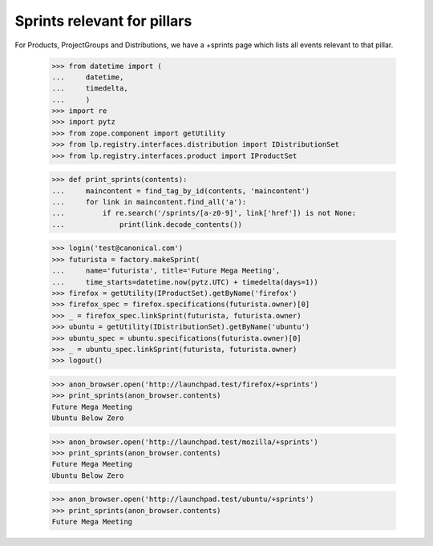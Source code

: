 Sprints relevant for pillars
============================

For Products, ProjectGroups and Distributions, we have a +sprints page which
lists all events relevant to that pillar.

    >>> from datetime import (
    ...     datetime,
    ...     timedelta,
    ...     )
    >>> import re
    >>> import pytz
    >>> from zope.component import getUtility
    >>> from lp.registry.interfaces.distribution import IDistributionSet
    >>> from lp.registry.interfaces.product import IProductSet

    >>> def print_sprints(contents):
    ...     maincontent = find_tag_by_id(contents, 'maincontent')
    ...     for link in maincontent.find_all('a'):
    ...         if re.search('/sprints/[a-z0-9]', link['href']) is not None:
    ...             print(link.decode_contents())

    >>> login('test@canonical.com')
    >>> futurista = factory.makeSprint(
    ...     name='futurista', title='Future Mega Meeting',
    ...     time_starts=datetime.now(pytz.UTC) + timedelta(days=1))
    >>> firefox = getUtility(IProductSet).getByName('firefox')
    >>> firefox_spec = firefox.specifications(futurista.owner)[0]
    >>> _ = firefox_spec.linkSprint(futurista, futurista.owner)
    >>> ubuntu = getUtility(IDistributionSet).getByName('ubuntu')
    >>> ubuntu_spec = ubuntu.specifications(futurista.owner)[0]
    >>> _ = ubuntu_spec.linkSprint(futurista, futurista.owner)
    >>> logout()

    >>> anon_browser.open('http://launchpad.test/firefox/+sprints')
    >>> print_sprints(anon_browser.contents)
    Future Mega Meeting
    Ubuntu Below Zero

    >>> anon_browser.open('http://launchpad.test/mozilla/+sprints')
    >>> print_sprints(anon_browser.contents)
    Future Mega Meeting
    Ubuntu Below Zero

    >>> anon_browser.open('http://launchpad.test/ubuntu/+sprints')
    >>> print_sprints(anon_browser.contents)
    Future Mega Meeting
